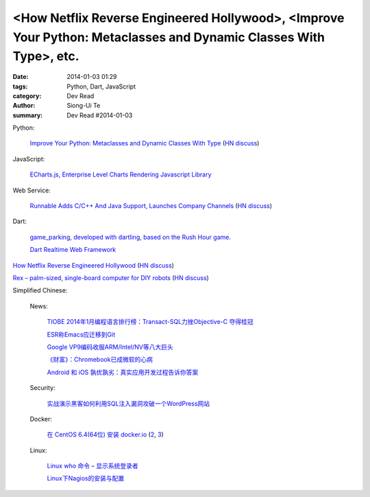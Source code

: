 <How Netflix Reverse Engineered Hollywood>, <Improve Your Python: Metaclasses and Dynamic Classes With Type>, etc.
##################################################################################################################

:date: 2014-01-03 01:29
:tags: Python, Dart, JavaScript
:category: Dev Read
:author: Siong-Ui Te
:summary: Dev Read #2014-01-03


Python:

  `Improve Your Python: Metaclasses and Dynamic Classes With Type <http://www.jeffknupp.com/blog/2013/12/28/improve-your-python-metaclasses-and-dynamic-classes-with-type/>`_
  (`HN discuss <https://news.ycombinator.com/item?id=7000425>`__)

JavaScript:

  `ECharts.js, Enterprise Level Charts Rendering Javascript Library <http://www.codersgrid.com/2014/01/03/echarts-js-enterprise-level-charts-rendering-javascript-library/>`_

Web Service:

  `Runnable Adds C/C++ And Java Support, Launches Company Channels <http://techcrunch.com/2014/01/02/code-discovery-service-runnable-adds-cc-and-java-support-launches-company-channels/>`_
  (`HN discuss <https://news.ycombinator.com/item?id=7000648>`__)

Dart:

  `game_parking, developed with dartling, based on the Rush Hour game. <http://learningdart.org/app/game_parking/game_parking.html>`_

  `Dart Realtime Web Framework <https://github.com/jorishermans/dart-force>`_

`How Netflix Reverse Engineered Hollywood <http://www.theatlantic.com/technology/archive/2014/01/how-netflix-reverse-engineered-hollywood/282679/>`_
(`HN discuss <https://news.ycombinator.com/item?id=7000686>`__)

`Rex – palm-sized, single-board computer for DIY robots <http://www.kickstarter.com/projects/alphalem/rex-the-brain-for-robots>`_
(`HN discuss <https://news.ycombinator.com/item?id=7000877>`__)


Simplified Chinese:

  News:

    `TIOBE 2014年1月编程语言排行榜：Transact-SQL力挫Objective-C 夺得桂冠 <http://www.csdn.net/article/2014-01-03/2818000-TIOBE>`_

    `ESR称Emacs应迁移到Git <http://www.solidot.org/story?sid=37880>`_

    `Google VP9编码收服ARM/Intel/NV等八大巨头 <http://linux.cn/thread/12162/1/1/>`_

    `《财富》：Chromebook已成微软的心病 <http://www.linuxeden.com/html/news/20140103/147133.html>`_

    `Android 和 iOS 孰优孰劣：真实应用开发过程告诉你答案 <http://blog.jobbole.com/54050/>`_

  Security:

    `实战演示黑客如何利用SQL注入漏洞攻破一个WordPress网站 <http://www.pythoner.cn/home/blog/sql-injection-wodpress-demo/>`_

  Docker:

    `在 CentOS 6.4(64位) 安装 docker.io <http://www.oschina.net/translate/nstalling-dockerio-on-centos-64-64-bit>`_
    (`2 <http://linux.cn/thread/12164/1/1/>`__,
    `3 <http://www.linuxeden.com/html/news/20140103/147126.html>`__)

  Linux:

    `Linux who 命令 – 显示系统登录者 <http://linux.cn/thread/12161/1/1/>`_

    `Linux下Nagios的安装与配置 <http://linux.cn/thread/12160/1/1/>`_
